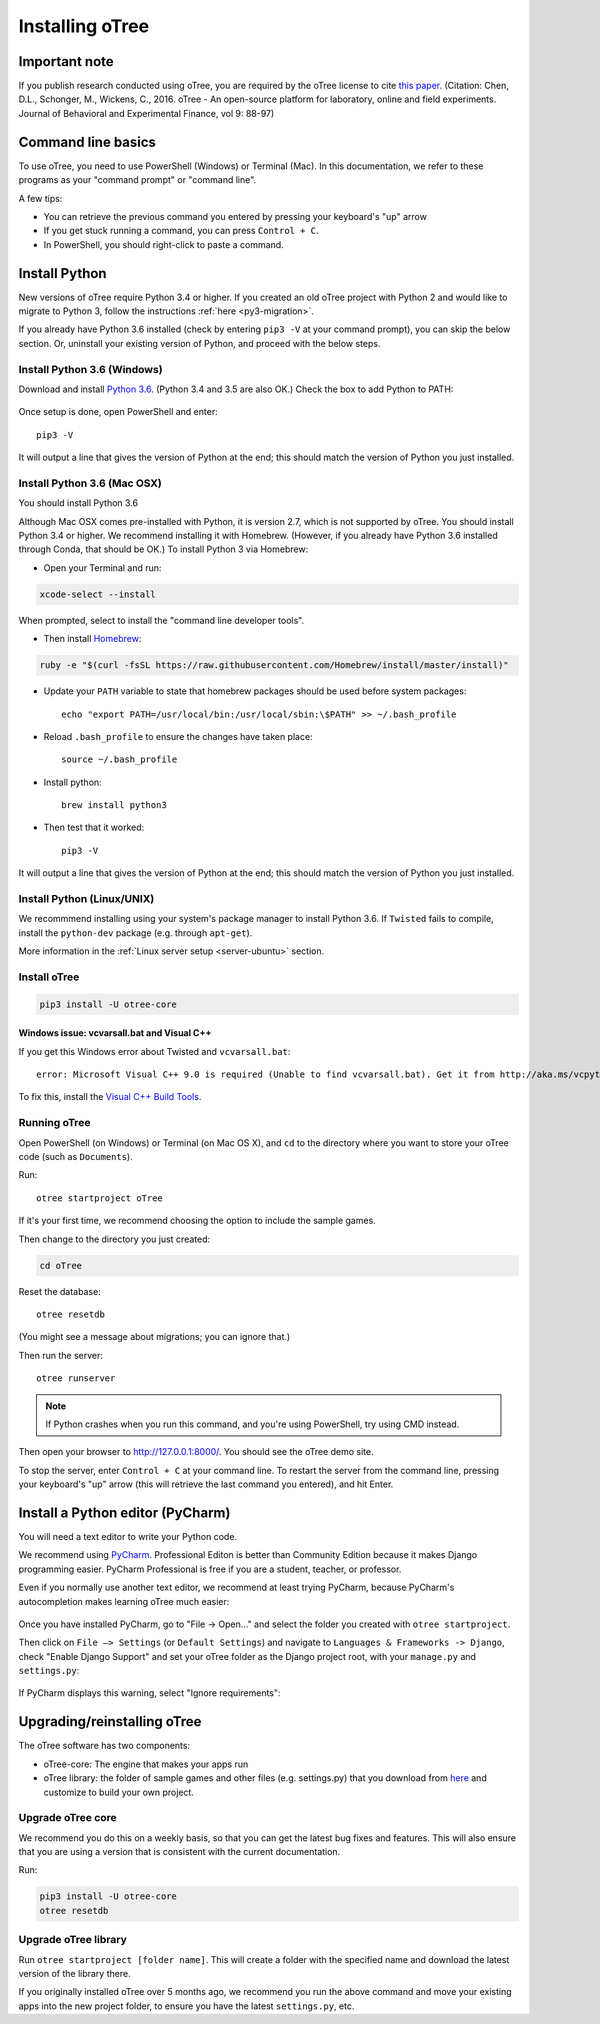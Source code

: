 .. _setup:

Installing oTree
================

Important note
--------------

If you publish research conducted using oTree,
you are required by the oTree license to cite
`this paper <http://dx.doi.org/10.1016/j.jbef.2015.12.001>`__.
(Citation: Chen, D.L., Schonger, M., Wickens, C., 2016. oTree - An open-source
platform for laboratory, online and field experiments.
Journal of Behavioral and Experimental Finance, vol 9: 88-97)

Command line basics
-------------------

To use oTree, you need to use PowerShell (Windows) or Terminal (Mac).
In this documentation, we refer to these programs as your "command prompt" or "command line".

A few tips:

* You can retrieve the previous command you entered by pressing your keyboard's "up" arrow
* If you get stuck running a command, you can press ``Control + C``.
* In PowerShell, you should right-click to paste a command.

Install Python
--------------

New versions of oTree require Python 3.4 or higher.
If you created an old oTree project
with Python 2 and would like to migrate to Python 3,
follow the instructions :ref:`here <py3-migration>`.

If you already have Python 3.6 installed
(check by entering ``pip3 -V`` at your command prompt),
you can skip the below section. Or, uninstall your existing version of Python,
and proceed with the below steps.


Install Python 3.6 (Windows)
~~~~~~~~~~~~~~~~~~~~~~~~~~~~

Download and install `Python 3.6 <https://www.python.org/downloads/release/python-360/>`__.
(Python 3.4 and 3.5 are also OK.)
Check the box to add Python to PATH:

.. figure:: _static/setup/py-win-installer.png

Once setup is done, open PowerShell and enter::

    pip3 -V

It will output a line that gives the version of Python at the end;
this should match the version of Python you just installed.

Install Python 3.6 (Mac OSX)
~~~~~~~~~~~~~~~~~~~~~~~~~~~~

You should install Python 3.6

Although Mac OSX comes pre-installed with Python, it is version 2.7,
which is not supported by oTree.
You should install Python 3.4 or higher. We recommend installing it with Homebrew.
(However, if you already have Python 3.6 installed through Conda, that should be OK.)
To install Python 3 via Homebrew:

* Open your Terminal and run:

.. code-block:: bash

    xcode-select --install

When prompted, select to install the "command line developer tools".

* Then install `Homebrew <http://brew.sh/>`__:

.. code-block:: bash

    ruby -e "$(curl -fsSL https://raw.githubusercontent.com/Homebrew/install/master/install)"

* Update your ``PATH`` variable to state that homebrew packages should be
  used before system packages::

    echo "export PATH=/usr/local/bin:/usr/local/sbin:\$PATH" >> ~/.bash_profile

* Reload ``.bash_profile`` to ensure the changes have taken place::

    source ~/.bash_profile

* Install python::

    brew install python3

* Then test that it worked::

    pip3 -V

It will output a line that gives the version of Python at the end;
this should match the version of Python you just installed.

Install Python (Linux/UNIX)
~~~~~~~~~~~~~~~~~~~~~~~~~~~

We recommmend installing using your system's package manager to install Python 3.6.
If ``Twisted`` fails to compile, install the ``python-dev`` package (e.g. through ``apt-get``).

More information in the :ref:`Linux server setup <server-ubuntu>` section.

Install oTree
~~~~~~~~~~~~~

.. code-block:: bash

    pip3 install -U otree-core

Windows issue: vcvarsall.bat and Visual C++
^^^^^^^^^^^^^^^^^^^^^^^^^^^^^^^^^^^^^^^^^^^

If you get this Windows error about Twisted and ``vcvarsall.bat``::

    error: Microsoft Visual C++ 9.0 is required (Unable to find vcvarsall.bat). Get it from http://aka.ms/vcpython27

To fix this, install the `Visual C++ Build Tools <http://go.microsoft.com/fwlink/?LinkId=691126>`__.


Running oTree
~~~~~~~~~~~~~

Open PowerShell (on Windows) or Terminal (on Mac OS X), and ``cd`` to the directory where you want to store your oTree code (such as ``Documents``).

Run::

    otree startproject oTree

If it's your first time, we recommend choosing the option to include the sample games.

Then change to the directory you just created:

.. code-block:: bash

    cd oTree

Reset the database::

    otree resetdb

(You might see a message about migrations; you can ignore that.)

Then run the server::

    otree runserver

.. note::

    If Python crashes when you run this command,
    and you're using PowerShell, try using CMD instead.

Then open your browser to `http://127.0.0.1:8000/ <http://127.0.0.1:8000/>`__.
You should see the oTree demo site.

To stop the server, enter ``Control + C`` at your command line.
To restart the server from the command line, pressing your keyboard's "up" arrow (this will retrieve the last command you entered),
and hit Enter.

.. _pycharm:

Install a Python editor (PyCharm)
---------------------------------

You will need a text editor to write your Python code.

We recommend using `PyCharm <https://www.jetbrains.com/pycharm/download/>`__.
Professional Editon is better than Community Edition because it makes
Django programming easier.
PyCharm Professional is free if you are a student, teacher, or professor.

Even if you normally use another text editor,
we recommend at least trying PyCharm, because PyCharm's autocompletion
makes learning oTree much easier:

.. figure:: _static/setup/pycharm-autocomplete.gif

Once you have installed PyCharm,
go to "File -> Open..." and select the folder you created with ``otree startproject``.

Then click on ``File –> Settings`` (or ``Default Settings``) and navigate to ``Languages & Frameworks -> Django``,
check "Enable Django Support" and set your oTree folder as the Django project root,
with your ``manage.py`` and ``settings.py``:

.. figure:: _static/setup/pycharm-django.png

If PyCharm displays this warning, select "Ignore requirements":

.. figure:: _static/setup/pycharm-psycopg2-warning.png

.. _upgrade:

Upgrading/reinstalling oTree
----------------------------

The oTree software has two components:

-  oTree-core: The engine that makes your apps run
-  oTree library: the folder of sample games and other files (e.g. settings.py) that you download from `here <https://github.com/oTree-org/oTree>`__ and customize to build your own project.

.. _upgrade-otree-core:

Upgrade oTree core
~~~~~~~~~~~~~~~~~~

We recommend you do this on a weekly basis,
so that you can get the latest bug fixes and features.
This will also ensure that you are using a version that is consistent with the current documentation.

Run:

.. code-block:: bash

    pip3 install -U otree-core
    otree resetdb

Upgrade oTree library
~~~~~~~~~~~~~~~~~~~~~

Run ``otree startproject [folder name]``. This will create a folder with the specified name and
download the latest version of the library there.

If you originally installed oTree over 5 months ago,
we recommend you run the above command and move your existing apps into the new project folder,
to ensure you have the latest ``settings.py``, etc.